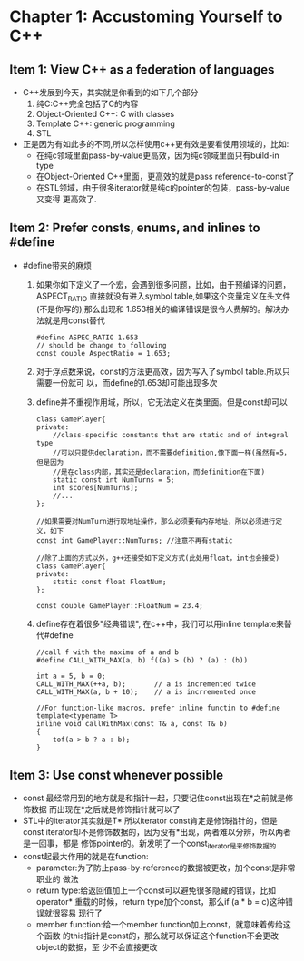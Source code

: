 * Chapter 1: Accustoming Yourself to C++
** Item 1: View C++ as a federation of languages
   + C++发展到今天，其实就是你看到的如下几个部分
     1) 纯C:C++完全包括了C的内容
     2) Object-Oriented C++: C with classes
     3) Template C++: generic programming
     4) STL
   + 正是因为有如此多的不同,所以怎样使用c++更有效是要看使用领域的，比如:
     - 在纯c领域里面pass-by-value更高效，因为纯c领域里面只有build-in type
     - 在Object-Oriented C++里面，更高效的就是pass reference-to-const了
     - 在STL领域，由于很多iterator就是纯c的pointer的包装，pass-by-value又变得
       更高效了.
** Item 2: Prefer consts, enums, and inlines to #define
   + #define带来的麻烦
     1) 如果你如下定义了一个宏，会遇到很多问题，比如，由于预编译的问题，ASPECT_RATIO
        直接就没有进入symbol table,如果这个变量定义在头文件(不是你写的),那么出现和
        1.653相关的编译错误是很令人费解的。解决办法就是用const替代
        #+begin_src c++
          #define ASPEC_RATIO 1.653
          // should be change to following
          const double AspectRatio = 1.653;
        #+end_src
     2) 对于浮点数来说，const的方法更高效，因为写入了symbol table.所以只需要一份就可
        以，而define的1.653却可能出现多次
     3) define并不重视作用域，所以，它无法定义在类里面。但是const却可以
        #+begin_src c++
          class GamePlayer{
          private:
              //class-specific constants that are static and of integral type
              //可以只提供declaration，而不需要definition,像下面一样(虽然有=5，但是因为
              //是在class内部，其实还是declaration，而definition在下面)
              static const int NumTurns = 5;
              int scores[NumTurns];
              //...
          };
          
          //如果需要对NumTurn进行取地址操作，那么必须要有内存地址，所以必须进行定义，如下
          const int GamePlayer::NumTurns; //注意不再有static
          
          //除了上面的方式以外，g++还接受如下定义方式(此处用float，int也会接受)
          class GamePlayer{
          private:
              static const float FloatNum;
          };
          
          const double GamePlayer::FloatNum = 23.4;
        #+end_src
     4) define存在着很多"经典错误", 在c++中，我们可以用inline template来替代#define
        #+begin_src c++
          //call f with the maximu of a and b
          #define CALL_WITH_MAX(a, b) f((a) > (b) ? (a) : (b))
          
          int a = 5, b = 0;
          CALL_WITH_MAX(++a, b);       // a is incremented twice
          CALL_WITH_MAX(a, b + 10);    // a is incrremented once
          
          //For function-like macros, prefer inline functin to #define
          template<typename T>
          inline void callWithMax(const T& a, const T& b)
          {
              tof(a > b ? a : b);
          }
        #+end_src
** Item 3: Use const whenever possible
   + const 最经常用到的地方就是和指针一起，只要记住const出现在*之前就是修饰数据
     而出现在*之后就是修饰指针就可以了
   + STL中的iterator其实就是T* 所以iterator const肯定是修饰指针的，但是const
     iterator却不是修饰数据的，因为没有*出现，两者难以分辨，所以两者是一回事，都是
     修饰pointer的。新发明了一个const_iterator是来修饰数据的
   + const起最大作用的就是在function:
     - parameter:为了防止pass-by-reference的数据被更改，加个const是非常职业的
       做法
     - return type:给返回值加上一个const可以避免很多隐藏的错误，比如operator*
       重载的时候，return type加个const，那么if (a * b = c)这种错误就很容易
       现行了
     - member function:给一个member function加上const，就意味着传给这个函数
       的this指针是const的，那么就可以保证这个function不会更改object的数据，至
       少不会直接更改



